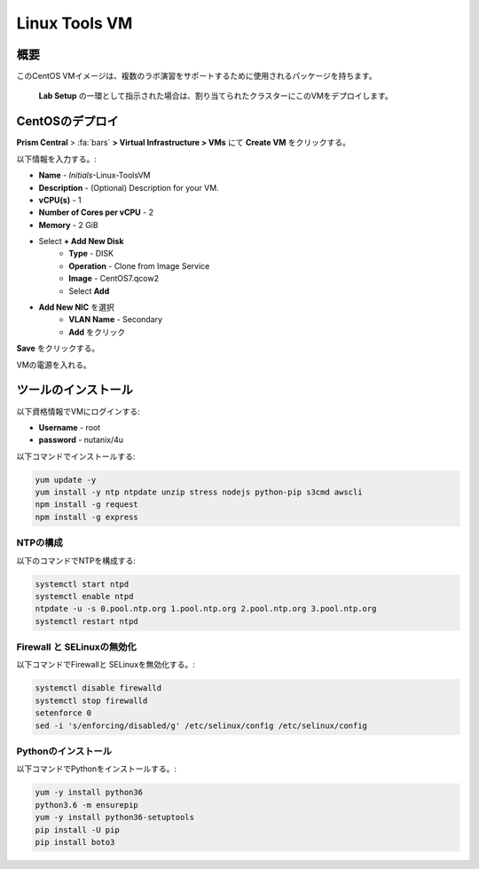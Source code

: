 .. _linux_tools_vm:

---------------
Linux Tools VM
---------------

概要
+++++++++

このCentOS VMイメージは、複数のラボ演習をサポートするために使用されるパッケージを持ちます。

 **Lab Setup** の一環として指示された場合は、割り当てられたクラスターにこのVMをデプロイします。

.. raw:: html

  <strong><font color="red">VMは1度だけデプロイします。ラボの完了時にクリーンアップする必要はありません。</font></strong>

CentOSのデプロイ
++++++++++++++++

**Prism Central** > :fa:`bars` **> Virtual Infrastructure > VMs** にて **Create VM** をクリックする。

以下情報を入力する。:

- **Name** - *Initials*-Linux-ToolsVM
- **Description** - (Optional) Description for your VM.
- **vCPU(s)** - 1
- **Number of Cores per vCPU** - 2
- **Memory** - 2 GiB

- Select **+ Add New Disk**
    - **Type** - DISK
    - **Operation** - Clone from Image Service
    - **Image** - CentOS7.qcow2
    - Select **Add**

.. -------------------------------------------------------------------------------------
.. The Below as soon as 5.11 is GA and we want to run that version for our workshops!!!!

.. - **Boot Configuration**
 ..  - Leave the default selected **Legacy Boot**

   .. .. note::
   ..  At the following URL you can find the supported Operating Systems
   ..  http://my.nutanix.com/uefi_boot_support

.. -------------------------------------------------------------------------------------


- **Add New NIC** を選択
    - **VLAN Name** - Secondary
    - **Add** をクリック

**Save** をクリックする。

VMの電源を入れる。

ツールのインストール
++++++++++++++++

以下資格情報でVMにログインする:

- **Username** - root
- **password** - nutanix/4u

以下コマンドでインストールする:

.. code-block:: bash

  yum update -y
  yum install -y ntp ntpdate unzip stress nodejs python-pip s3cmd awscli
  npm install -g request
  npm install -g express


NTPの構成
...............

以下のコマンドでNTPを構成する:

.. code-block:: bash

  systemctl start ntpd
  systemctl enable ntpd
  ntpdate -u -s 0.pool.ntp.org 1.pool.ntp.org 2.pool.ntp.org 3.pool.ntp.org
  systemctl restart ntpd

Firewall と SELinuxの無効化
..............................

以下コマンドでFirewallと SELinuxを無効化する。:

.. code-block:: bash

  systemctl disable firewalld
  systemctl stop firewalld
  setenforce 0
  sed -i 's/enforcing/disabled/g' /etc/selinux/config /etc/selinux/config

Pythonのインストール
.................

以下コマンドでPythonをインストールする。:

.. code-block:: bash

  yum -y install python36
  python3.6 -m ensurepip
  yum -y install python36-setuptools
  pip install -U pip
  pip install boto3
